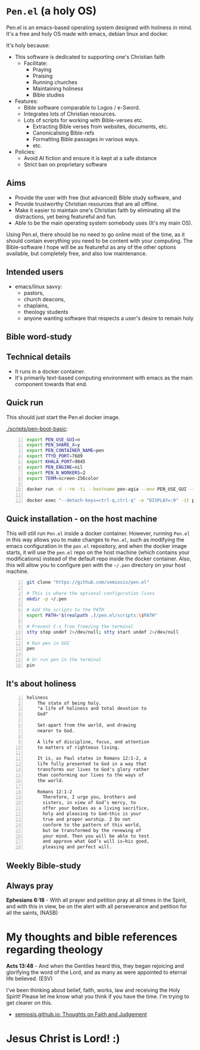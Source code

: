 * =Pen.el= (a holy OS)
Pen.el is an emacs-based operating system designed with holiness in mind.
It's a free and holy OS made with emacs, debian linux and docker.

It's holy because:
- This software is dedicated to supporting one's Christian faith
  - Facilitate:
    - Praying
    - Praising
    - Running churches
    - Maintaining holiness
    - Bible studies
- Features:
  - Bible software comparable to Logos / e-Sword.
  - Integrates lots of Christian resources.
  - Lots of scripts for working with Bible-verses etc.
    - Extracting Bible verses from websites, documents, etc.
    - Canonicalising Bible-refs
    - Formatting Bible passages in various ways.
    - etc.
- Policies:
  - Avoid AI fiction and ensure it is kept at a safe distance
  - Strict ban on proprietary software

** Aims
- Provide the user with free (but advanced) Bible study software, and
- Provide trustworthy Christian resources that are all offline.
- Make it easier to maintain one's Christian faith by eliminating all the distractions, yet being featureful and fun.
- Able to be the main operating system somebody uses (It's my main OS).

Using Pen.el, there should be no need to go online most of the time, as it should contain everything you need to be content with your computing.
The Bible-software I hope will be as featureful as any of the other options available, but completely free, and also low maintenance.

** Intended users
- emacs/linux savvy:
  - pastors,
  - church deacons,
  - chaplains,
  - theology students
  - anyone wanting software that respects a user's desire to remain holy

** Bible word-study

[[./docs/asciinema/637135.gif]]

** Technical details
- It runs in a docker container.
- It's primarily text-based computing environment with emacs as the main component towards that end.

** Quick run

This should just start the Pen.el docker image.

[[./scripts/pen-boot-basic]]:

#+BEGIN_SRC bash -n :i bash :async :results verbatim code
  export PEN_USE_GUI=n
  export PEN_SHARE_X=y
  export PEN_CONTAINER_NAME=pen
  export TTYD_PORT=7689
  export KHALA_PORT=9845
  export PEN_ENGINE=nil
  export PEN_N_WORKERS=2
  export TERM=screen-256color
  
  docker run -d --rm -ti --hostname pen-agia --env PEN_USE_GUI --env PEN_SHARE_X --env PEN_NO_TM --env INTERACTIVE --env EXPOSE_ETHEREUM --env PEN_CONTAINER_NAME --env TTYD_PORT --env KHALA_PORT --env PEN_ENGINE --env PEN_NO_TIMEOUT --env PEN_N_WORKERS --env NO_EMACS --env PEN_PROMPT --env PEN_HELP --env PEN_OVERLAY --env NO_QUIT_WORKERS --env USE_NVC --env TERM --env USE_NVC "--detach-keys=ctrl-q,ctrl-q" --privileged --env COLORFGBG -e "DISPLAY=:0" --env EMAIL --env "PEN_USER=shane" --env GIT_AUTHOR_EMAIL --env GIT_AUTHOR_NAME --env GIT_COMMITTER_EMAIL --env GIT_COMMITTER_NAME --env SSH_AUTH_SOCK --env "TIMEZONE=UTC" --env "VIDEO_GROUP_ID=44" -v /dev/dri:/dev/dri -v /dev/shm:/dev/shm -v /tmp/.X11-unix:/tmp/.X11-unix "--cap-add=SYS_PTRACE" "--cap-add=SYS_ADMIN" "--cap-add=NET_ADMIN" --ulimit "rtprio=100:100" -v /var/log/coredumps:/var/log/coredumps --network host --expose 7689 -p 7689:7689 --expose 9845 -p 9845:9845 "--entrypoint=" "--name=pen" semiosis/pen.el:latest /root/run.sh
  
  docker exec "--detach-keys=ctrl-q,ctrl-q" -e "DISPLAY=:0" -it pen sh -c ". /root/.profile; . /root/.emacs.d/pen.el/scripts/setup-term.sh; 'pen-tm' 'init-or-attach' '-n' 'pen'"
#+END_SRC

** Quick installation - on the host machine
This will still run =Pen.el= inside a docker container.
However, running =Pen.el= in this way allows you to make changes to =Pen.el=, such as modifying the emacs configuration in the =pen.el= repository,
and when the docker image starts, it will use the =pen.el= repo on the host machine (which contains your modifications) instead of the default repo inside the docker container.
Also, this will allow you to configure pen with the =~/.pen= directory on your host machine.

#+BEGIN_SRC bash -n :i bash :async :results verbatim code
  git clone "https://github.com/semiosis/pen.el"

  # This is where the optional configuration lives
  mkdir -p ~/.pen

  # Add the scripts to the PATH
  export PATH="$(realpath .)/pen.el/scripts:\$PATH"

  # Prevent C-s from freezing the terminal
  stty stop undef 2>/dev/null; stty start undef 2>/dev/null

  # Run pen in GUI
  pen

  # Or run pen in the terminal
  pin
#+END_SRC

** It's about holiness
#+BEGIN_SRC text -n :async :results verbatim code :lang text
  holiness
      The state of being holy.
      "a life of holiness and total devotion to
      God"

      Set-apart from the world, and drawing
      nearer to God.

      A life of discipline, focus, and attention
      to matters of righteous living.

      It is, as Paul states in Romans 12:1-2, a
      life fully presented to God in a way that
      transforms our lives to God's glory rather
      than conforming our lives to the ways of
      the world.

      Romans 12:1-2
        Therefore, I urge you, brothers and
        sisters, in view of God’s mercy, to
        offer your bodies as a living sacrifice,
        holy and pleasing to God—this is your
        true and proper worship. 2 Do not
        conform to the pattern of this world,
        but be transformed by the renewing of
        your mind. Then you will be able to test
        and approve what God’s will is—his good,
        pleasing and perfect will.
#+END_SRC

** Weekly Bible-study

[[./docs/asciinema/637136.gif]]

** Always pray
*Ephesians 6:18* -  With all prayer and petition pray at all times in the Spirit, and with this in view, be on the alert with all perseverance and petition for all the saints,  (NASB)

* My thoughts and bible references regarding theology
*Acts 13:48* - And when the Gentiles heard this, they began rejoicing and glorifying the word of the Lord, and as many as were appointed to eternal life believed. (ESV)

I've been thinking about belief, faith, works, law and receiving the Holy Spirit!
Please let me know what you think if you have the time.
I'm trying to get clearer on this.

- [[https://semiosis.github.io/][semiosis.github.io: Thoughts on Faith and Judgement]]

* Jesus Christ is Lord! :)
